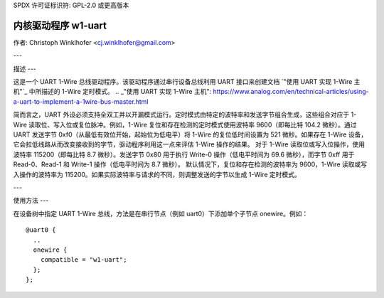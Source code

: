 SPDX 许可证标识符: GPL-2.0 或更高版本

=====================
内核驱动程序 w1-uart
=====================

作者: Christoph Winklhofer <cj.winklhofer@gmail.com>

---

描述
---

这是一个 UART 1-Wire 总线驱动程序。该驱动程序通过串行设备总线利用 UART 接口来创建文档 `"使用 UART 实现 1-Wire 主机"`_ 中所描述的 1-Wire 定时模式。
.. _"使用 UART 实现 1-Wire 主机": https://www.analog.com/en/technical-articles/using-a-uart-to-implement-a-1wire-bus-master.html

简而言之，UART 外设必须支持全双工并以开漏模式运行。定时模式由特定的波特率和发送字节组合生成，这些组合对应于 1-Wire 读取位、写入位或复位脉冲。例如，1-Wire 复位和存在检测的定时模式使用波特率 9600（即每比特 104.2 微秒）。通过 UART 发送字节 0xf0（从最低有效位开始，起始位为低电平）将 1-Wire 的复位低时间设置为 521 微秒。如果存在 1-Wire 设备，它会拉低线路从而改变接收到的字节，驱动程序利用这一点来评估 1-Wire 操作的结果。
对于 1-Wire 读取位或写入位操作，使用波特率 115200（即每比特 8.7 微秒）。发送字节 0x80 用于执行 Write-0 操作（低电平时间为 69.6 微秒），而字节 0xff 用于 Read-0、Read-1 和 Write-1 操作（低电平时间为 8.7 微秒）。
默认情况下，复位和存在检测的波特率为 9600，1-Wire 读取或写入操作的波特率为 115200。如果实际波特率与请求的不同，则调整发送的字节以生成 1-Wire 定时模式。

---

使用方法
---

在设备树中指定 UART 1-Wire 总线，方法是在串行节点（例如 uart0）下添加单个子节点 onewire。例如：
::

  @uart0 {
    ..
    onewire {
      compatible = "w1-uart";
    };
  };
